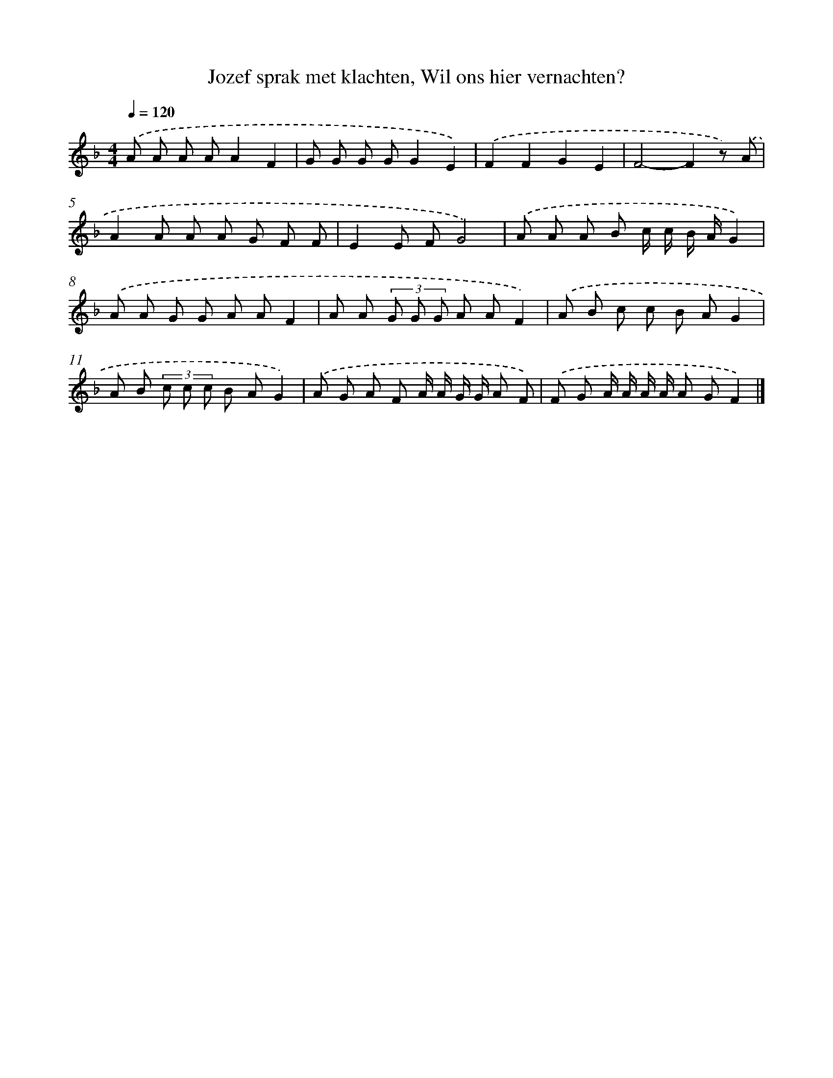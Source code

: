 X: 10107
T: Jozef sprak met klachten, Wil ons hier vernachten?
%%abc-version 2.0
%%abcx-abcm2ps-target-version 5.9.1 (29 Sep 2008)
%%abc-creator hum2abc beta
%%abcx-conversion-date 2018/11/01 14:37:02
%%humdrum-veritas 2995188665
%%humdrum-veritas-data 2655603739
%%continueall 1
%%barnumbers 0
L: 1/8
M: 4/4
Q: 1/4=120
K: F clef=treble
.('A A A AA2F2 |
G G G GG2E2) |
.('F2F2G2E2 |
F4-F2z) .('A |
A2A A A G F F |
E2E FG4) |
.('A A A B c/ c/ B/ A/G2) |
.('A A G G A AF2 |
A A (3G G G A AF2) |
.('A B c c B AG2 |
A B (3c c c B AG2) |
.('A G A F A/ A/ G/ G/ A F) |
.('F G A/ A/ A/ A/ A GF2) |]
